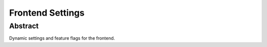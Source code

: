 Frontend Settings
=================

Abstract
--------

Dynamic settings and feature flags for the frontend.
